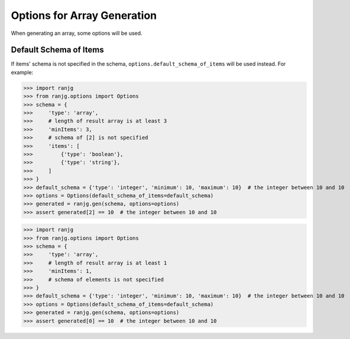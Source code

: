 Options for Array Generation
============================
When generating an array, some options will be used.

Default Schema of Items
-----------------------
If items' schema is not specified in the schema, ``options.default_schema_of_items`` will be used instead.
For example:

>>> import ranjg
>>> from ranjg.options import Options
>>> schema = {
>>>     'type': 'array',
>>>     # length of result array is at least 3
>>>     'minItems': 3,
>>>     # schema of [2] is not specified
>>>     'items': [
>>>         {'type': 'boolean'},
>>>         {'type': 'string'},
>>>     ]
>>> }
>>> default_schema = {'type': 'integer', 'minimum': 10, 'maximum': 10}  # the integer between 10 and 10
>>> options = Options(default_schema_of_items=default_schema)
>>> generated = ranjg.gen(schema, options=options)
>>> assert generated[2] == 10  # the integer between 10 and 10

>>> import ranjg
>>> from ranjg.options import Options
>>> schema = {
>>>     'type': 'array',
>>>     # length of result array is at least 1
>>>     'minItems': 1,
>>>     # schema of elements is not specified
>>> }
>>> default_schema = {'type': 'integer', 'minimum': 10, 'maximum': 10}  # the integer between 10 and 10
>>> options = Options(default_schema_of_items=default_schema)
>>> generated = ranjg.gen(schema, options=options)
>>> assert generated[0] == 10  # the integer between 10 and 10
